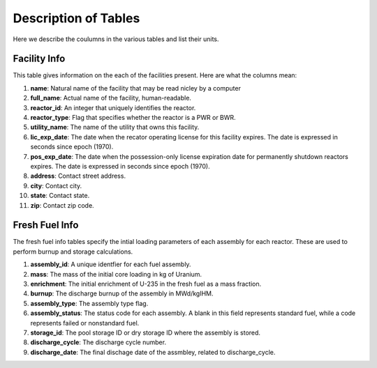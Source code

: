 =====================
Description of Tables
=====================
Here we describe the coulumns in the various tables and list their units.


-------------
Facility Info
-------------
This table gives information on the each of the facilities present.  Here are what the columns mean:

1.  **name**: Natural name of the facility that may be read nicley by a computer
2.  **full_name**: Actual name of the facility, human-readable.
3.  **reactor_id**: An integer that uniquely identifies the reactor.
4.  **reactor_type**: Flag that specifies whether the reactor is a PWR or BWR.
5.  **utility_name**: The name of the utility that owns this facility. 
6.  **lic_exp_date**: The date when the recator operating license for this facility expires.  
    The date is expressed in seconds since epoch (1970).
7.  **pos_exp_date**: The date when the possession-only license expiration date for permanently shutdown 
    reactors expires. The date is expressed in seconds since epoch (1970).
8.  **address**: Contact street address.
9.  **city**: Contact city.
10. **state**: Contact state.
11. **zip**: Contact zip code.


---------------
Fresh Fuel Info
---------------
The fresh fuel info tables specify the intial loading parameters of each assembly for each reactor.  These are 
used to perform burnup and storage calculations.

1.  **assembly_id**:  A unique identfier for each fuel assembly.
2.  **mass**: The mass of the initial core loading in kg of Uranium.
3.  **enrichment**: The initial enrichment of U-235 in the fresh fuel as a mass fraction.
4.  **burnup**: The discharge burnup of the assembly in MWd/kgIHM.
5.  **assembly_type**: The assembly type flag.
6.  **assembly_status**: The status code for each assembly.  A blank in this field represents standard fuel, 
    while a code represents failed or nonstandard fuel.
7.  **storage_id**: The pool storage ID or dry storage ID where the assembly is stored.
8.  **discharge_cycle**: The discharge cycle number.
9.  **discharge_date**: The final dischage date of the assmbley, related to discharge_cycle.


